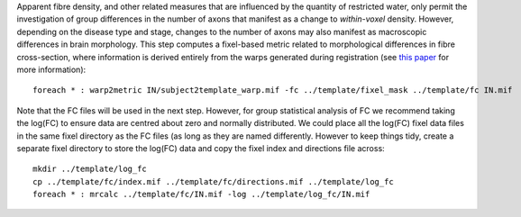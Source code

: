 Apparent fibre density, and other related measures that are influenced by the quantity of restricted water, only permit the investigation of group differences in the number of axons that manifest as a change to *within-voxel* density. However, depending on the disease type and stage, changes to the number of axons may also manifest as macroscopic differences in brain morphology. This step computes a fixel-based metric related to morphological differences in fibre cross-section, where information is derived entirely from the warps generated during registration (see `this paper <https://www.ncbi.nlm.nih.gov/pubmed/27639350>`_ for more information)::

    foreach * : warp2metric IN/subject2template_warp.mif -fc ../template/fixel_mask ../template/fc IN.mif

Note that the FC files will be used in the next step. However, for group statistical analysis of FC we recommend taking the log(FC) to ensure data are centred about zero and normally distributed. We could place all the log(FC) fixel data files in the same fixel directory as the FC files (as long as they are named differently. However to keep things tidy, create a separate fixel directory to store the log(FC) data and copy the fixel index and directions file across::

    mkdir ../template/log_fc
    cp ../template/fc/index.mif ../template/fc/directions.mif ../template/log_fc
    foreach * : mrcalc ../template/fc/IN.mif -log ../template/log_fc/IN.mif
